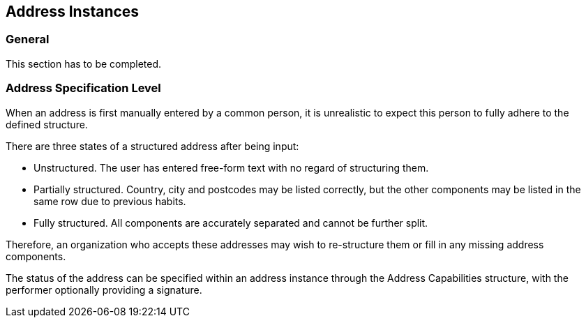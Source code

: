 
== Address Instances

=== General

This section has to be completed.

=== Address Specification Level

When an address is first manually entered by a common person, it is
unrealistic to expect this person to fully adhere to the defined
structure.

There are three states of a structured address after being input:

* Unstructured. The user has entered free-form text with no regard of
structuring them.

* Partially structured. Country, city and postcodes may be listed
correctly, but the other components may be listed in the same row due
to previous habits.

* Fully structured. All components are accurately separated and cannot
be further split.

Therefore, an organization who accepts these addresses may wish to
re-structure them or fill in any missing address components.

The status of the address can be specified within an address instance
through the Address Capabilities structure, with the performer
optionally providing a signature.
